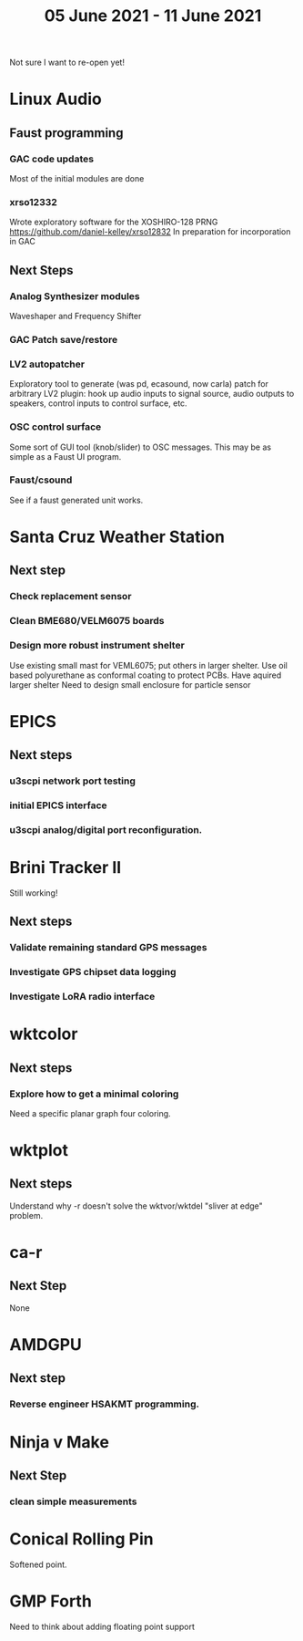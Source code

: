 #+TITLE: 05 June 2021 - 11 June 2021

Not sure I want to re-open yet!

* Linux Audio

** Faust programming
*** GAC code updates
    Most of the initial modules are done
*** xrso12332
    Wrote exploratory software for the XOSHIRO-128 PRNG
    https://github.com/daniel-kelley/xrso12832
    In preparation for incorporation in GAC
** Next Steps
*** Analog Synthesizer modules
    Waveshaper and Frequency Shifter
*** GAC Patch save/restore
*** LV2 autopatcher
    Exploratory tool to generate (was pd, ecasound, now carla) patch for arbitrary LV2 plugin:
    hook up audio inputs to signal source, audio outputs to speakers, control inputs to
    control surface, etc.
*** OSC control surface
    Some sort of GUI tool (knob/slider) to OSC messages. This may be
    as simple as a Faust UI program.
*** Faust/csound
    See if a faust generated unit works.
* Santa Cruz Weather Station
** Next step
*** Check replacement sensor
*** Clean BME680/VELM6075 boards
*** Design more robust instrument shelter
    Use existing small mast for VEML6075; put others in larger shelter.
    Use oil based polyurethane as conformal coating to protect PCBs.
    Have aquired larger shelter
    Need to design small enclosure for particle sensor
* EPICS
**  Next steps
*** u3scpi network port testing
*** initial EPICS interface
*** u3scpi analog/digital port reconfiguration.

* Brini Tracker II
Still working!
** Next steps
*** Validate remaining standard GPS messages
*** Investigate GPS chipset data logging
*** Investigate LoRA radio interface

* wktcolor
** Next steps
*** Explore how to get a minimal coloring
    Need a specific planar graph four coloring.

* wktplot
** Next steps
   Understand why -r doesn't solve the wktvor/wktdel "sliver at edge" problem.

* ca-r
** Next Step
None

* AMDGPU
** Next step
*** Reverse engineer HSAKMT programming.

* Ninja v Make
** Next Step
*** clean simple measurements

* Conical Rolling Pin
   Softened point.
* GMP Forth
  Need to think about adding floating point support
  
